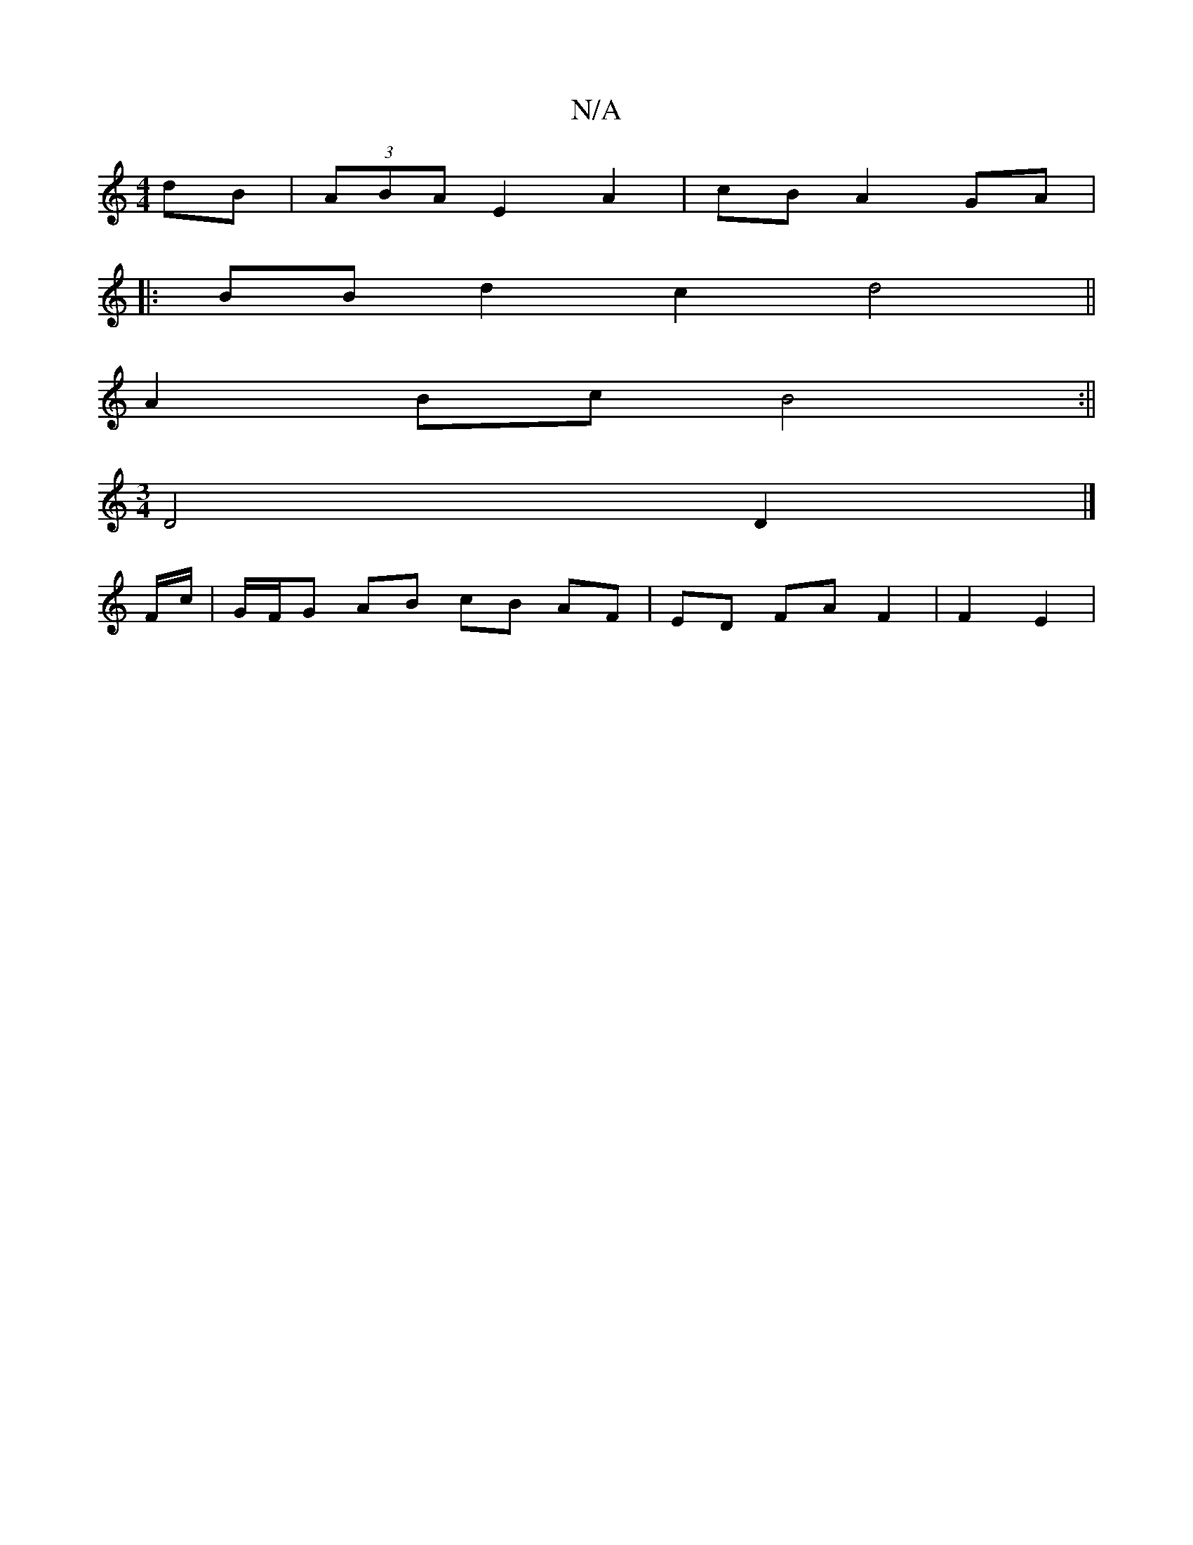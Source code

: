 X:1
T:N/A
M:4/4
R:N/A
K:Cmajor
4 dB|(3ABA E2 A2|cB A2 GA|
|:BB d2 c2 d4||
A2 Bc B4:||
[M:3/4] D4D2 |]
F/c/ | G/F/G AB cB AF | ED FA F2 | F2 E2 | 

P:|: B |g2 gf ecAc | faGB AEAc|[M:4/4]eA ^cBAGEF|GECA, DEFG|AGED E3|c2c Acd (3aba ef